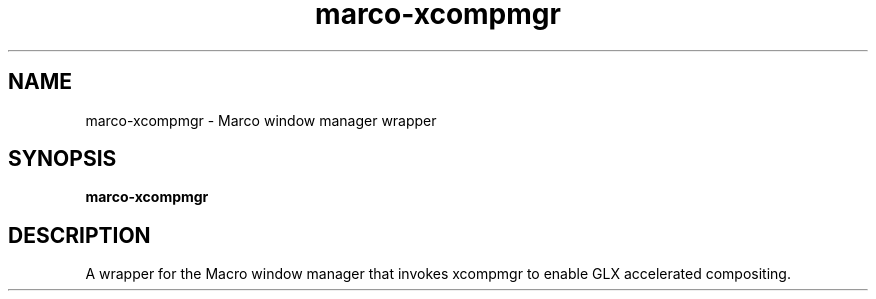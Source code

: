 .TH marco-xcompmgr 1 "" ""
.SH NAME
marco-xcompmgr \- Marco window manager wrapper
.SH SYNOPSIS
.B marco-xcompmgr
.SH DESCRIPTION
A wrapper for the Macro window manager that invokes xcompmgr to enable
GLX accelerated compositing.
